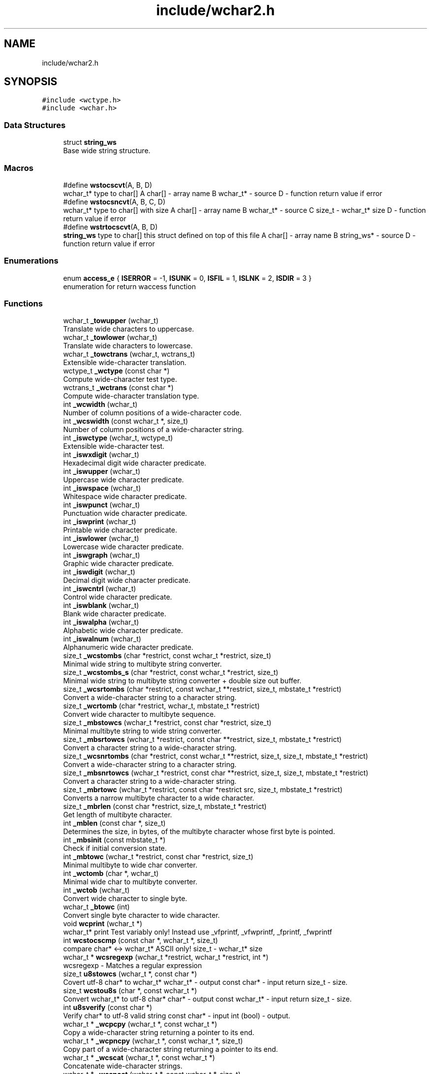 .TH "include/wchar2.h" 3 "Sat Jul 14 2018" "libwchar2 0.0.3" \" -*- nroff -*-
.ad l
.nh
.SH NAME
include/wchar2.h
.SH SYNOPSIS
.br
.PP
\fC#include <wctype\&.h>\fP
.br
\fC#include <wchar\&.h>\fP
.br

.SS "Data Structures"

.in +1c
.ti -1c
.RI "struct \fBstring_ws\fP"
.br
.RI "Base wide string structure\&. "
.in -1c
.SS "Macros"

.in +1c
.ti -1c
.RI "#define \fBwstocscvt\fP(A,  B,  D)"
.br
.RI "wchar_t* type to char[] A char[] - array name B wchar_t* - source D - function return value if error "
.ti -1c
.RI "#define \fBwstocsncvt\fP(A,  B,  C,  D)"
.br
.RI "wchar_t* type to char[] with size A char[] - array name B wchar_t* - source C size_t - wchar_t* size D - function return value if error "
.ti -1c
.RI "#define \fBwstrtocscvt\fP(A,  B,  D)"
.br
.RI "\fBstring_ws\fP type to char[] this struct defined on top of this file A char[] - array name B string_ws* - source D - function return value if error "
.in -1c
.SS "Enumerations"

.in +1c
.ti -1c
.RI "enum \fBaccess_e\fP { \fBISERROR\fP = -1, \fBISUNK\fP = 0, \fBISFIL\fP = 1, \fBISLNK\fP = 2, \fBISDIR\fP = 3 }"
.br
.RI "enumeration for return waccess function "
.in -1c
.SS "Functions"

.in +1c
.ti -1c
.RI "wchar_t \fB_towupper\fP (wchar_t)"
.br
.RI "Translate wide characters to uppercase\&. "
.ti -1c
.RI "wchar_t \fB_towlower\fP (wchar_t)"
.br
.RI "Translate wide characters to lowercase\&. "
.ti -1c
.RI "wchar_t \fB_towctrans\fP (wchar_t, wctrans_t)"
.br
.RI "Extensible wide-character translation\&. "
.ti -1c
.RI "wctype_t \fB_wctype\fP (const char *)"
.br
.RI "Compute wide-character test type\&. "
.ti -1c
.RI "wctrans_t \fB_wctrans\fP (const char *)"
.br
.RI "Compute wide-character translation type\&. "
.ti -1c
.RI "int \fB_wcwidth\fP (wchar_t)"
.br
.RI "Number of column positions of a wide-character code\&. "
.ti -1c
.RI "int \fB_wcswidth\fP (const wchar_t *, size_t)"
.br
.RI "Number of column positions of a wide-character string\&. "
.ti -1c
.RI "int \fB_iswctype\fP (wchar_t, wctype_t)"
.br
.RI "Extensible wide-character test\&. "
.ti -1c
.RI "int \fB_iswxdigit\fP (wchar_t)"
.br
.RI "Hexadecimal digit wide character predicate\&. "
.ti -1c
.RI "int \fB_iswupper\fP (wchar_t)"
.br
.RI "Uppercase wide character predicate\&. "
.ti -1c
.RI "int \fB_iswspace\fP (wchar_t)"
.br
.RI "Whitespace wide character predicate\&. "
.ti -1c
.RI "int \fB_iswpunct\fP (wchar_t)"
.br
.RI "Punctuation wide character predicate\&. "
.ti -1c
.RI "int \fB_iswprint\fP (wchar_t)"
.br
.RI "Printable wide character predicate\&. "
.ti -1c
.RI "int \fB_iswlower\fP (wchar_t)"
.br
.RI "Lowercase wide character predicate\&. "
.ti -1c
.RI "int \fB_iswgraph\fP (wchar_t)"
.br
.RI "Graphic wide character predicate\&. "
.ti -1c
.RI "int \fB_iswdigit\fP (wchar_t)"
.br
.RI "Decimal digit wide character predicate\&. "
.ti -1c
.RI "int \fB_iswcntrl\fP (wchar_t)"
.br
.RI "Control wide character predicate\&. "
.ti -1c
.RI "int \fB_iswblank\fP (wchar_t)"
.br
.RI "Blank wide character predicate\&. "
.ti -1c
.RI "int \fB_iswalpha\fP (wchar_t)"
.br
.RI "Alphabetic wide character predicate\&. "
.ti -1c
.RI "int \fB_iswalnum\fP (wchar_t)"
.br
.RI "Alphanumeric wide character predicate\&. "
.ti -1c
.RI "size_t \fB_wcstombs\fP (char *restrict, const wchar_t *restrict, size_t)"
.br
.RI "Minimal wide string to multibyte string converter\&. "
.ti -1c
.RI "size_t \fB_wcstombs_s\fP (char *restrict, const wchar_t *restrict, size_t)"
.br
.RI "Minimal wide string to multibyte string converter + double size out buffer\&. "
.ti -1c
.RI "size_t \fB_wcsrtombs\fP (char *restrict, const wchar_t **restrict, size_t, mbstate_t *restrict)"
.br
.RI "Convert a wide-character string to a character string\&. "
.ti -1c
.RI "size_t \fB_wcrtomb\fP (char *restrict, wchar_t, mbstate_t *restrict)"
.br
.RI "Convert wide character to multibyte sequence\&. "
.ti -1c
.RI "size_t \fB_mbstowcs\fP (wchar_t *restrict, const char *restrict, size_t)"
.br
.RI "Minimal multibyte string to wide string converter\&. "
.ti -1c
.RI "size_t \fB_mbsrtowcs\fP (wchar_t *restrict, const char **restrict, size_t, mbstate_t *restrict)"
.br
.RI "Convert a character string to a wide-character string\&. "
.ti -1c
.RI "size_t \fB_wcsnrtombs\fP (char *restrict, const wchar_t **restrict, size_t, size_t, mbstate_t *restrict)"
.br
.RI "Convert a wide-character string to a character string\&. "
.ti -1c
.RI "size_t \fB_mbsnrtowcs\fP (wchar_t *restrict, const char **restrict, size_t, size_t, mbstate_t *restrict)"
.br
.RI "Convert a character string to a wide-character string\&. "
.ti -1c
.RI "size_t \fB_mbrtowc\fP (wchar_t *restrict, const char *restrict src, size_t, mbstate_t *restrict)"
.br
.RI "Converts a narrow multibyte character to a wide character\&. "
.ti -1c
.RI "size_t \fB_mbrlen\fP (const char *restrict, size_t, mbstate_t *restrict)"
.br
.RI "Get length of multibyte character\&. "
.ti -1c
.RI "int \fB_mblen\fP (const char *, size_t)"
.br
.RI "Determines the size, in bytes, of the multibyte character whose first byte is pointed\&. "
.ti -1c
.RI "int \fB_mbsinit\fP (const mbstate_t *)"
.br
.RI "Check if initial conversion state\&. "
.ti -1c
.RI "int \fB_mbtowc\fP (wchar_t *restrict, const char *restrict, size_t)"
.br
.RI "Minimal multibyte to wide char converter\&. "
.ti -1c
.RI "int \fB_wctomb\fP (char *, wchar_t)"
.br
.RI "Minimal wide char to multibyte converter\&. "
.ti -1c
.RI "int \fB_wctob\fP (wchar_t)"
.br
.RI "Convert wide character to single byte\&. "
.ti -1c
.RI "wchar_t \fB_btowc\fP (int)"
.br
.RI "Convert single byte character to wide character\&. "
.ti -1c
.RI "void \fBwcprint\fP (wchar_t *)"
.br
.RI "wchar_t* print Test variably only! Instead use _vfprintf, _vfwprintf, _fprintf, _fwprintf "
.ti -1c
.RI "int \fBwcstocscmp\fP (const char *, wchar_t *, size_t)"
.br
.RI "compare char* <-> wchar_t* ASCII only! size_t - wchar_t* size "
.ti -1c
.RI "wchar_t * \fBwcsregexp\fP (wchar_t *restrict, wchar_t *restrict, int *)"
.br
.RI "wcsregexp - Matches a regular expression "
.ti -1c
.RI "size_t \fBu8stowcs\fP (wchar_t *, const char *)"
.br
.RI "Covert utf-8 char* to wchar_t* wchar_t* - output const char* - input return size_t - size\&. "
.ti -1c
.RI "size_t \fBwcstou8s\fP (char *, const wchar_t *)"
.br
.RI "Convert wchar_t* to utf-8 char* char* - output const wchar_t* - input return size_t - size\&. "
.ti -1c
.RI "int \fBu8sverify\fP (const char *)"
.br
.RI "Verify char* to utf-8 valid string const char* - input int (bool) - output\&. "
.ti -1c
.RI "wchar_t * \fB_wcpcpy\fP (wchar_t *, const wchar_t *)"
.br
.RI "Copy a wide-character string returning a pointer to its end\&. "
.ti -1c
.RI "wchar_t * \fB_wcpncpy\fP (wchar_t *, const wchar_t *, size_t)"
.br
.RI "Copy part of a wide-character string returning a pointer to its end\&. "
.ti -1c
.RI "wchar_t * \fB_wcscat\fP (wchar_t *, const wchar_t *)"
.br
.RI "Concatenate wide-character strings\&. "
.ti -1c
.RI "wchar_t * \fB_wcsncat\fP (wchar_t *, const wchar_t *, size_t)"
.br
.RI "Concatenate wide-character strings\&. "
.ti -1c
.RI "wchar_t * \fB_wcsncpy\fP (wchar_t *, const wchar_t *, size_t)"
.br
.RI "Counted copy wide-character string\&. "
.ti -1c
.RI "wchar_t * \fB_wcspbrk\fP (const wchar_t *, const wchar_t *)"
.br
.RI "Find wide characters in string\&. "
.ti -1c
.RI "wchar_t * \fB_wcschr\fP (const wchar_t *, wchar_t)"
.br
.RI "Search for wide character in string\&. "
.ti -1c
.RI "wchar_t * \fB_wcsrchr\fP (const wchar_t *, wchar_t)"
.br
.RI "Reverse search for wide character in string\&. "
.ti -1c
.RI "wchar_t * \fB_wcsstr\fP (const wchar_t *, const wchar_t *)"
.br
.RI "Find wide-character string segment\&. "
.ti -1c
.RI "wchar_t * \fB_wcstok\fP (wchar_t *, const wchar_t *, wchar_t **)"
.br
.RI "Tokenize wide-character string\&. "
.ti -1c
.RI "wchar_t * \fB_wmemchr\fP (const wchar_t *, wchar_t, size_t)"
.br
.RI "Find wide character in memory\&. "
.ti -1c
.RI "wchar_t * \fB_wmemcpy\fP (wchar_t *, const wchar_t *, size_t)"
.br
.RI "Copy wide characters in memory\&. "
.ti -1c
.RI "wchar_t * \fB_wmemmove\fP (wchar_t *, const wchar_t *, size_t)"
.br
.RI "Copy wide characters in memory with overlapping areas\&. "
.ti -1c
.RI "wchar_t * \fB_wmemset\fP (wchar_t *, wchar_t, size_t)"
.br
.RI "Set wide characters in memory\&. "
.ti -1c
.RI "size_t \fB_wcslcat\fP (wchar_t *, const wchar_t *, size_t)"
.br
.RI "Concatenate wide-character strings to specified length\&. "
.ti -1c
.RI "size_t \fB_wcslcpy\fP (wchar_t *, const wchar_t *, size_t)"
.br
.RI "Copy wide-character string to specified length\&. "
.ti -1c
.RI "size_t \fB_wcslen\fP (const wchar_t *)"
.br
.RI "Wide-character string length\&. "
.ti -1c
.RI "size_t \fB_wcsnlen\fP (const wchar_t *, size_t)"
.br
.RI "Wide-character string length with maximum limit\&. "
.ti -1c
.RI "size_t \fB_wcsspn\fP (const wchar_t *, const wchar_t *)"
.br
.RI "Find initial match in wide-character string\&. "
.ti -1c
.RI "int \fB_wcscasecmp\fP (const wchar_t *, const wchar_t *)"
.br
.RI "Case-insensitive wide character string compare\&. "
.ti -1c
.RI "int \fB_wcsncasecmp\fP (const wchar_t *, const wchar_t *, size_t)"
.br
.RI "Case-insensitive wide character string compare with size\&. "
.ti -1c
.RI "int \fB_wcscmp\fP (const wchar_t *, const wchar_t *)"
.br
.RI "Wide-character string compare\&. "
.ti -1c
.RI "int \fB_wcsncmp\fP (const wchar_t *, const wchar_t *, size_t)"
.br
.RI "Wide-character string compare\&. "
.ti -1c
.RI "int \fB_wmemcmp\fP (const wchar_t *, const wchar_t *, size_t)"
.br
.RI "Compare wide characters in memory\&. "
.ti -1c
.RI "size_t \fB_vfprintf\fP (FILE *restrict, const char *restrict, va_list)"
.br
.RI "Write to stream char format variable argument list\&. "
.ti -1c
.RI "size_t \fB_vsnprintf\fP (char *restrict, size_t, const char *restrict, va_list)"
.br
.RI "Write formatted data from variable argument list to sized buffer\&. "
.ti -1c
.RI "size_t \fB_fprintf\fP (FILE *restrict, const char *restrict,\&.\&.\&.)"
.br
.RI "Write to stream char format variable arguments\&. "
.ti -1c
.RI "size_t \fB_printf\fP (const char *restrict fmt,\&.\&.\&.)"
.br
.RI "Write to stdout char format variable arguments\&. "
.ti -1c
.RI "size_t \fB_snprintf\fP (char *restrict, size_t, const char *restrict,\&.\&.\&.)"
.br
.RI "Format variable arguments list\&. "
.ti -1c
.RI "size_t \fB_vfwprintf\fP (FILE *restrict, const wchar_t *restrict, va_list)"
.br
.RI "Write to stream wide character format variable argument list\&. "
.ti -1c
.RI "size_t \fB_vswprintf\fP (wchar_t *restrict, size_t, const wchar_t *restrict, va_list ap)"
.br
.RI "Write formatted data from variable argument list to sized buffer\&. "
.ti -1c
.RI "size_t \fB_fwprintf\fP (FILE *restrict, const wchar_t *restrict,\&.\&.\&.)"
.br
.RI "Write to stream wide character format variable arguments\&. "
.ti -1c
.RI "size_t \fB_swprintf\fP (wchar_t *restrict, size_t, const wchar_t *restrict,\&.\&.\&.)"
.br
.RI "Write formatted wide character output\&. "
.ti -1c
.RI "size_t \fB_wprintf\fP (const wchar_t *restrict fmt,\&.\&.\&.)"
.br
.ti -1c
.RI "int \fB_fputws\fP (const wchar_t *restrict, FILE *restrict)"
.br
.RI "Write a wide character string to a file or stream\&. "
.ti -1c
.RI "wchar_t \fB_fputwc\fP (wchar_t, FILE *restrict)"
.br
.RI "Write a wide character to a file or stream\&. "
.ti -1c
.RI "FILE * \fB_wfopen\fP (const wchar_t *, const char *)"
.br
.RI "Open file stream, accepts file name as wide characters, mode as const char\&. "
.ti -1c
.RI "FILE * \fB_wfopen_s\fP (const wchar_t *, size_t, const char *)"
.br
.RI "Same as wfopen, include size file name variable\&. "
.ti -1c
.RI "FILE * \fB_wfopen_ws\fP (const \fBstring_ws\fP *, const char *)"
.br
.RI "Same as wfopen, file name as structure \fBstring_ws\fP\&. "
.ti -1c
.RI "FILE * \fB_wfopen_selector\fP (int, const void *, size_t, const void *)"
.br
.RI "Automatic type selector for wfopen* functions\&. "
.ti -1c
.RI "FILE * \fBu8wfopen\fP (const wchar_t *, const char *)"
.br
.RI "Open file stream, convert file name from wide characters to UTF-8, mode as const char\&. "
.ti -1c
.RI "int \fB_wstat\fP (const wchar_t *, struct stat *)"
.br
.RI "Statistic from file, wide char input\&. "
.ti -1c
.RI "int \fB_wstat_s\fP (const wchar_t *, size_t, struct stat *)"
.br
.RI "Statistic from file, wide char input with size\&. "
.ti -1c
.RI "int \fB_wstat_ws\fP (const \fBstring_ws\fP *, struct stat *)"
.br
.RI "Statistic from file, struct \fBstring_ws\fP input\&. "
.ti -1c
.RI "int \fB_wstat_selector\fP (int, const void *, size_t, const void *)"
.br
.RI "Automatic type selector for wstat* functions\&. "
.ti -1c
.RI "int \fBu8wstat\fP (const wchar_t *, struct stat *)"
.br
.RI "Statistic from file, convert file name from wide characters to UTF-8\&. "
.ti -1c
.RI "int \fB_wrename\fP (const wchar_t *, const wchar_t *)"
.br
.RI "Rename file, wide char input\&. "
.ti -1c
.RI "int \fB_wrename_s\fP (const wchar_t *, size_t, const wchar_t *, size_t)"
.br
.RI "Rename file, wide char input with size\&. "
.ti -1c
.RI "int \fB_wrename_ws\fP (const \fBstring_ws\fP *, const \fBstring_ws\fP *)"
.br
.RI "Rename file, struct \fBstring_ws\fP input\&. "
.ti -1c
.RI "int \fB_wrename_selector\fP (int, const void *, size_t, const void *, size_t)"
.br
.RI "Automatic type selector for wrename* functions\&. "
.ti -1c
.RI "int \fBu8wrename\fP (const wchar_t *, const wchar_t *)"
.br
.RI "Rename file, convert file name from wide characters to UTF-8\&. "
.ti -1c
.RI "int \fB_wremove\fP (const wchar_t *)"
.br
.RI "Delete (remove) file, wide char input\&. "
.ti -1c
.RI "int \fB_wremove_s\fP (const wchar_t *, size_t)"
.br
.RI "Delete (remove) file, wide char input with size\&. "
.ti -1c
.RI "int \fB_wremove_ws\fP (const \fBstring_ws\fP *)"
.br
.RI "Delete (remove) file, struct \fBstring_ws\fP input\&. "
.ti -1c
.RI "int \fB_wremove_selector\fP (int, const void *, size_t)"
.br
.RI "Automatic type selector for wremove* functions\&. "
.ti -1c
.RI "int \fBu8wremove\fP (const wchar_t *)"
.br
.RI "Delete (remove) file, convert file name from wide characters to UTF-8\&. "
.ti -1c
.RI "int \fB_wmkdir\fP (const wchar_t *, mode_t)"
.br
.RI "Make directory, wide char input\&. "
.ti -1c
.RI "int \fB_wmkdir_s\fP (const wchar_t *, size_t, mode_t)"
.br
.RI "Make directory, wide char input with size\&. "
.ti -1c
.RI "int \fB_wmkdir_ws\fP (const \fBstring_ws\fP *, mode_t)"
.br
.RI "Make directory, struct \fBstring_ws\fP input\&. "
.ti -1c
.RI "int \fB_wmkdir_selector\fP (int, const void *, size_t, mode_t)"
.br
.RI "Automatic type selector for wmkdir* functions\&. "
.ti -1c
.RI "int \fBu8wmkdir\fP (const wchar_t *, mode_t)"
.br
.RI "Make directory, convert file name from wide characters to UTF-8\&. "
.ti -1c
.RI "\fBaccess_e\fP \fB_waccess\fP (const wchar_t *, int)"
.br
.RI "Check permissions for a file or directory, wide char input\&. "
.ti -1c
.RI "\fBaccess_e\fP \fB_waccess_s\fP (const wchar_t *, size_t, int)"
.br
.RI "Check permissions for a file or directory, wide char input with size\&. "
.ti -1c
.RI "\fBaccess_e\fP \fB_waccess_ws\fP (const \fBstring_ws\fP *, int)"
.br
.RI "Check permissions for a file or directory, struct \fBstring_ws\fP input\&. "
.ti -1c
.RI "\fBaccess_e\fP \fB_waccess_selector\fP (int, const void *, size_t, int)"
.br
.RI "Automatic type selector for wmkdir* functions\&. "
.ti -1c
.RI "\fBaccess_e\fP \fBu8waccess\fP (const wchar_t *, int)"
.br
.RI "Check permissions for a file or directory, convert file name from wide characters to UTF-8\&. "
.ti -1c
.RI "wchar_t * \fB_wbasename\fP (const wchar_t *)"
.br
.RI "Parse path file name, wide char input\&. "
.ti -1c
.RI "wchar_t * \fB_wbasename_ws\fP (const \fBstring_ws\fP *)"
.br
.RI "Parse path file name, struct \fBstring_ws\fP input\&. "
.ti -1c
.RI "void * \fB_wbasename_selector\fP (int, const void *)"
.br
.RI "Automatic type selector for wbasename* functions\&. "
.ti -1c
.RI "wchar_t * \fB_wbaseext\fP (const wchar_t *)"
.br
.RI "Parse path extension, wide char input\&. "
.ti -1c
.RI "wchar_t * \fB_wbaseext_ws\fP (const \fBstring_ws\fP *)"
.br
.RI "Parse path extension, struct \fBstring_ws\fP input\&. "
.ti -1c
.RI "void * \fB_wbaseext_selector\fP (int, const void *)"
.br
.RI "Automatic type selector for wbaseext* functions\&. "
.ti -1c
.RI "wchar_t * \fB_wbasedir\fP (const wchar_t *, int)"
.br
.RI "Parse path directory + normalize slash from path, wide char input\&. "
.ti -1c
.RI "wchar_t * \fB_wbasedir_ws\fP (const \fBstring_ws\fP *, int)"
.br
.RI "Parse path directory + normalize slash from path, struct \fBstring_ws\fP input\&. "
.ti -1c
.RI "void * \fB_wbasedir_selector\fP (int, const void *, int)"
.br
.RI "Automatic type selector for wbasedir* functions\&. "
.ti -1c
.RI "wchar_t * \fB_wpathnormalize\fP (const wchar_t *, int)"
.br
.RI "Normalize slash from path, wide char input, int is string size, default 0\&. "
.ti -1c
.RI "wchar_t * \fB_wpathnormalize_ws\fP (const \fBstring_ws\fP *)"
.br
.RI "Normalize slash from path, struct \fBstring_ws\fP input\&. "
.ti -1c
.RI "char * \fBu8wpathnormalize\fP (const wchar_t *)"
.br
.RI "Normalize slash from path, convert file name from wide characters to UTF-8\&. "
.ti -1c
.RI "void \fBwstring_free\fP (\fBstring_ws\fP *restrict)"
.br
.RI "Memory free string, empty and clear struct \fBstring_ws\fP\&. "
.ti -1c
.RI "size_t \fBwstring_alloc\fP (\fBstring_ws\fP *restrict, size_t)"
.br
.RI "Memory allocation string, struct string_ws->str output\&. "
.ti -1c
.RI "char * \fBwstring_wstocs_alloc\fP (const wchar_t *restrict)"
.br
.RI "Converting string, wchar_t input, char allocate output\&. "
.ti -1c
.RI "char * \fBwstring_swstocs_alloc\fP (const \fBstring_ws\fP *restrict)"
.br
.RI "Converting string, \fBstring_ws\fP input, char allocate output\&. "
.ti -1c
.RI "wchar_t * \fBwstring_cstows_alloc\fP (const char *restrict)"
.br
.RI "Converting string, char input, wchar_t allocate output\&. "
.ti -1c
.RI "size_t \fBwstring_cstows_ws_alloc\fP (\fBstring_ws\fP *restrict, const char *restrict)"
.br
.RI "Converting string, \fBstring_ws\fP input, length output\&. "
.ti -1c
.RI "size_t \fBwstring_format\fP (\fBstring_ws\fP *, const wchar_t *restrict,\&.\&.\&.)"
.br
.RI "Append string, format vargs input, struct \fBstring_ws\fP output\&. "
.ti -1c
.RI "size_t \fBwstring_append\fP (\fBstring_ws\fP *, const wchar_t *restrict, size_t)"
.br
.RI "Append string, wchar_t input, struct \fBstring_ws\fP output\&. "
.ti -1c
.RI "size_t \fBwstring_append_cvt\fP (\fBstring_ws\fP *, const char *restrict, size_t)"
.br
.RI "Append string, char input, struct \fBstring_ws\fP output\&. "
.ti -1c
.RI "size_t \fBwstring_wstocs\fP (char [], size_t, const \fBstring_ws\fP *restrict)"
.br
.RI "Converting string, struct \fBstring_ws\fP input, char array output, to alloc buffer write\&. "
.ti -1c
.RI "size_t \fBwstring_cstows\fP (wchar_t [], size_t, const char *restrict)"
.br
.RI "Converting string, char input, wchar_t array output, to alloc buffer write\&. "
.ti -1c
.RI "int \fBwstring_isempty\fP (const wchar_t *restrict s, int)"
.br
.RI "Check string is empty, wchar_t input, boolean return\&. "
.ti -1c
.RI "\fBstring_ws\fP \fBwstring_trunc\fP (const wchar_t *ws, int)"
.br
.RI "Truncation string, wchar_t input, struct \fBstring_ws\fP return\&. "
.ti -1c
.RI "void \fBfree\fP (void *)"
.br
.in -1c
.SH "Data Structure Documentation"
.PP 
.SH "struct string_ws"
.PP 
Base wide string structure\&. 
.PP
\fBData Fields:\fP
.RS 4
wchar_t * \fIstr\fP wide string pointer 
.br
.PP
size_t \fIsz\fP size wide string 
.br
.PP
.RE
.PP
.SH "Macro Definition Documentation"
.PP 
.SS "#define wstocscvt(A, B, D)"
\fBValue:\fP
.PP
.nf
size_t __WEV(sz,__LINE__); errno = 0;                                                                          \
    if ((__WEV(sz,__LINE__) = _wcsrtombs(NULL, &(const wchar_t*){B}, 0, 0)) <= 0) {                                \
        errno = EILSEQ; return D;                                                                                  \
    }                                                                                                              \
    char __WEV(A,__LINE__)[(__WEV(sz,__LINE__) + 1)], * A = (char*)&__WEV(A,__LINE__);                             \
    if ((__WEV(sz,__LINE__) = _wcsrtombs(__WEV(A,__LINE__), &(const wchar_t*){B}, (__WEV(sz,__LINE__) + 1), 0))) { \
        __WEV(A,__LINE__)[(__WEV(sz,__LINE__))] = '\0';                                                            \
    }
.fi
.PP
wchar_t* type to char[] A char[] - array name B wchar_t* - source D - function return value if error 
.SS "#define wstocsncvt(A, B, C, D)"
\fBValue:\fP
.PP
.nf
char __WEV(A,__LINE__)[(C + 1 * sizeof(wchar_t))], * A = (char*)&__WEV(A,__LINE__); errno = 0;                  \
    if (((C) = _wcsrtombs(__WEV(A,__LINE__), &(const wchar_t*){B}, (C * 2 + 1), 0)) <= 0) {                         \
        errno = EILSEQ; return D;                                                                                   \
    }                                                                                                               \
    __WEV(A,__LINE__)[(C)] = '\0'
.fi
.PP
wchar_t* type to char[] with size A char[] - array name B wchar_t* - source C size_t - wchar_t* size D - function return value if error 
.SS "#define wstrtocscvt(A, B, D)"
\fBValue:\fP
.PP
.nf
size_t __WEV(sz,__LINE__); errno = 0;                                                                           \
    char __WEV(A,__LINE__)[(B->sz + 1 * sizeof(wchar_t))], * A = (char*)&__WEV(A,__LINE__);                         \
    if ((__WEV(sz,__LINE__) = _wcsrtombs(__WEV(A,__LINE__), &(const wchar_t*){B->str}, (B->sz * 2 + 1), 0)) <= 0) { \
        errno = EILSEQ; return D;                                                                                   \
    }                                                                                                               \
    __WEV(A,__LINE__)[__WEV(sz,__LINE__)] = '\0'
.fi
.PP
\fBstring_ws\fP type to char[] this struct defined on top of this file A char[] - array name B string_ws* - source D - function return value if error 
.SH "Enumeration Type Documentation"
.PP 
.SS "enum \fBaccess_e\fP"

.PP
enumeration for return waccess function 
.PP
\fBEnumerator\fP
.in +1c
.TP
\fB\fIISERROR \fP\fP
Error check\&. 
.TP
\fB\fIISUNK \fP\fP
is a Unknown 
.TP
\fB\fIISFIL \fP\fP
is a Regular file 
.TP
\fB\fIISLNK \fP\fP
is a Symbolic link 
.TP
\fB\fIISDIR \fP\fP
is a Directory 
.SH "Function Documentation"
.PP 
.SS "\fBaccess_e\fP _waccess (const wchar_t *, int)"

.PP
Check permissions for a file or directory, wide char input\&. 
.PP
\fBNote:\fP
.RS 4
All waccess* function return extended status, see access_e enum value, if error return standart -1 
.RE
.PP

.SS "wchar_t* _wbasedir (const wchar_t *, int)"

.PP
Parse path directory + normalize slash from path, wide char input\&. 
.PP
\fBNote:\fP
.RS 4
If Success return substring of path, else return NULL 
.RE
.PP
\fBAttention:\fP
.RS 4
all functions _wbasedir* required free result, use type __WSTRFREE for auto free 
.RE
.PP

.SS "wchar_t* _wbaseext (const wchar_t *)"

.PP
Parse path extension, wide char input\&. 
.PP
\fBNote:\fP
.RS 4
If Success return substring of path, else return NULL 
.RE
.PP

.SS "wchar_t* _wbasename (const wchar_t *)"

.PP
Parse path file name, wide char input\&. 
.PP
\fBNote:\fP
.RS 4
If Success return substring of path, else return NULL 
.RE
.PP

.SS "wchar_t* _wcpncpy (wchar_t *, const wchar_t *, size_t)"

.PP
Copy part of a wide-character string returning a pointer to its end\&. 
.IP "\(bu" 2
\fB'wcpncpy manual'\fP 
.PP

.SS "int _wcscasecmp (const wchar_t *, const wchar_t *)"

.PP
Case-insensitive wide character string compare\&. 
.IP "\(bu" 2
\fB'wcscasecmp manual'\fP 
.PP

.SS "int _wcsncasecmp (const wchar_t *, const wchar_t *, size_t)"

.PP
Case-insensitive wide character string compare with size\&. 
.IP "\(bu" 2
\fB'wcsncasecmp manual'\fP 
.PP

.SS "int _wctob (wchar_t)"

.PP
Convert wide character to single byte\&. 
.IP "\(bu" 2
\fBwctob manual\fP 
.PP

.SS "FILE* _wfopen (const wchar_t *, const char *)"

.PP
Open file stream, accepts file name as wide characters, mode as const char\&. 
.PP
\fBNote:\fP
.RS 4
The wfopen* function opens the file whose name is the string pointed to by pathname and associates a stream with it, standart returned 
.RE
.PP

.SS "int _wmkdir (const wchar_t *, mode_t)"

.PP
Make directory, wide char input\&. 
.PP
\fBNote:\fP
.RS 4
The equivalent of using the mkdir command with the -p switch for all functions _wmkdir* If the internal EXIST flag is received when creating the directory, return 0, otherwise the standard is returned\&. 
.RE
.PP

.SS "wchar_t* _wpathnormalize (const wchar_t *, int)"

.PP
Normalize slash from path, wide char input, int is string size, default 0\&. 
.PP
\fBNote:\fP
.RS 4
If Success return modified path, else return NULL 
.RE
.PP
\fBAttention:\fP
.RS 4
all functions _wpathnormalize* required free result, use type __WSTRFREE for auto free 
.RE
.PP

.SS "int _wremove (const wchar_t *)"

.PP
Delete (remove) file, wide char input\&. 
.PP
\fBNote:\fP
.RS 4
Deletes a name from the file system, standart returned 
.RE
.PP

.SS "int _wrename (const wchar_t *, const wchar_t *)"

.PP
Rename file, wide char input\&. 
.PP
\fBNote:\fP
.RS 4
The wrename* function shall change the name or location of a file, standart returned 
.RE
.PP

.SS "int _wstat (const wchar_t *, struct stat *)"

.PP
Statistic from file, wide char input\&. 
.PP
\fBNote:\fP
.RS 4
These functions return information about a file, standart returned 
.RE
.PP

.SS "size_t u8stowcs (wchar_t *, const char *)"

.PP
Covert utf-8 char* to wchar_t* wchar_t* - output const char* - input return size_t - size\&. 
.PP
\fBNote:\fP
.RS 4
function u8stowcs required free result 
.RE
.PP

.SS "\fBaccess_e\fP u8waccess (const wchar_t *, int)"

.PP
Check permissions for a file or directory, convert file name from wide characters to UTF-8\&. 
.PP
\fBAttention:\fP
.RS 4
function u8waccess required free result 
.RE
.PP

.SS "FILE* u8wfopen (const wchar_t *, const char *)"

.PP
Open file stream, convert file name from wide characters to UTF-8, mode as const char\&. 
.PP
\fBAttention:\fP
.RS 4
function u8wfopen required free result 
.RE
.PP

.SS "int u8wmkdir (const wchar_t *, mode_t)"

.PP
Make directory, convert file name from wide characters to UTF-8\&. 
.PP
\fBAttention:\fP
.RS 4
function u8wmkdir required free result 
.RE
.PP

.SS "char* u8wpathnormalize (const wchar_t *)"

.PP
Normalize slash from path, convert file name from wide characters to UTF-8\&. 
.PP
\fBAttention:\fP
.RS 4
function u8wpathnormalize required free result 
.RE
.PP

.SS "int u8wremove (const wchar_t *)"

.PP
Delete (remove) file, convert file name from wide characters to UTF-8\&. 
.PP
\fBAttention:\fP
.RS 4
function u8wremove required free result 
.RE
.PP

.SS "int u8wrename (const wchar_t *, const wchar_t *)"

.PP
Rename file, convert file name from wide characters to UTF-8\&. 
.PP
\fBAttention:\fP
.RS 4
function u8wrename required free result 
.RE
.PP

.SS "int u8wstat (const wchar_t *, struct stat *)"

.PP
Statistic from file, convert file name from wide characters to UTF-8\&. 
.PP
\fBAttention:\fP
.RS 4
function u8wstat required free result 
.RE
.PP

.SS "void wcprint (wchar_t *)"

.PP
wchar_t* print Test variably only! Instead use _vfprintf, _vfwprintf, _fprintf, _fwprintf Other non standart function 
.SS "wchar_t* wcsregexp (wchar_t * restrict, wchar_t * restrict, int *)"

.PP
wcsregexp - Matches a regular expression Original name: aov-rx - Angel Ortega's regular expression library Copyright (C) 2011/2012 Angel Ortega angel@triptico.com https://github.com/angelortega/aov-rx or http://triptico.com
.PP
\fBParameters:\fP
.RS 4
\fIrx\fP the regular expression 
.br
\fItx\fP the text to be matched 
.br
\fIsize\fP a pointer to integer where the matching lenght is stored
.RE
.PP
Matches the string tx for the regular expression in rx\&. On output, the integer pointer by size will contain the number of matched characters (with 0 meaning that no matching was possible)\&. If the end of string mark ($) is used in the regular expression and a match is effective, the ending zero is included in the match\&.
.PP
Returns the address of the match\&. 
.SS "size_t wcstou8s (char *, const wchar_t *)"

.PP
Convert wchar_t* to utf-8 char* char* - output const wchar_t* - input return size_t - size\&. 
.PP
\fBNote:\fP
.RS 4
function wcstou8s required free result 
.RE
.PP

.SS "wchar_t* wstring_cstows_alloc (const char * restrict)"

.PP
Converting string, char input, wchar_t allocate output\&. 
.PP
\fBAttention:\fP
.RS 4
function wstring_cstows_alloc required free result 
.RE
.PP

.SS "size_t wstring_cstows_ws_alloc (\fBstring_ws\fP * restrict, const char * restrict)"

.PP
Converting string, \fBstring_ws\fP input, length output\&. 
.PP
\fBAttention:\fP
.RS 4
function wstring_cstows_alloc required free result 
.RE
.PP

.SS "void wstring_free (\fBstring_ws\fP * restrict)"

.PP
Memory free string, empty and clear struct \fBstring_ws\fP\&. API use struct \fBstring_ws\fP
.SS "int wstring_isempty (const wchar_t *restrict s, int)"

.PP
Check string is empty, wchar_t input, boolean return\&. Check wchar_t input string is empty, bool return 
.SS "char* wstring_swstocs_alloc (const \fBstring_ws\fP * restrict)"

.PP
Converting string, \fBstring_ws\fP input, char allocate output\&. 
.PP
\fBAttention:\fP
.RS 4
function wstring_swstocs_alloc required free result 
.RE
.PP

.SS "size_t wstring_wstocs (char[], size_t, const \fBstring_ws\fP * restrict)"

.PP
Converting string, struct \fBstring_ws\fP input, char array output, to alloc buffer write\&. 
.SS "char* wstring_wstocs_alloc (const wchar_t * restrict)"

.PP
Converting string, wchar_t input, char allocate output\&. 
.PP
\fBAttention:\fP
.RS 4
function wstring_wstocs_alloc required free result 
.RE
.PP

.SH "Author"
.PP 
Generated automatically by Doxygen for libwchar2 0\&.0\&.3 from the source code\&.
